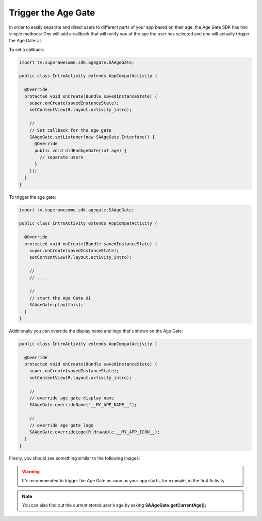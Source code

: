 Trigger the Age Gate
====================

In order to easily separate and direct users to different parts of your app based on their age, the Age Gate SDK has two simple methods:
One will add a callback that will notify you of the age the user has selected and one will actually trigger the Age Gate UI.

To set a callback:

.. code-block:: java

    import tv.superawesome.sdk.agegate.SAAgeGate;

    public class IntroActivity extends AppCompatActivity {

      @Override
      protected void onCreate(Bundle savedInstanceState) {
        super.onCreate(savedInstanceState);
        setContentView(R.layout.activity_intro);

        //
        // Set callback for the age gate
        SAAgeGate.setListener(new SAAgeGate.Interface() {
          @Override
          public void didEndAgeGate(int age) {
            // separate users
          }
        });
      }
    }

To trigger the age gate:

.. code-block:: java

  import tv.superawesome.sdk.agegate.SAAgeGate;

  public class IntroActivity extends AppCompatActivity {

    @Override
    protected void onCreate(Bundle savedInstanceState) {
      super.onCreate(savedInstanceState);
      setContentView(R.layout.activity_intro);

      //
      // ....

      //
      // start the Age Gate UI
      SAAgeGate.play(this);
    }
  }

Additionally you can override the display name and logo that's shown on the Age Gate:

.. code-block:: java

  public class IntroActivity extends AppCompatActivity {

    @Override
    protected void onCreate(Bundle savedInstanceState) {
      super.onCreate(savedInstanceState);
      setContentView(R.layout.activity_intro);

      //
      // override age gate display name
      SAAgeGate.overrideName("__MY_APP_NAME__");

      //
      // override age gate logo
      SAAgeGate.overrideLogo(R.drawable.__MY_APP_ICON__);
    }
  }

Finally, you should see something similar to the following images:

.. image:: img/AgeGate_1.png
.. image:: img/AgeGate_2.png

.. warning:: It's recommended to trigger the Age Gate as soon as your app starts, for example, in the first Activity.

.. note:: You can also find out the current stored user's age by asking **SAAgeGate.getCurrentAge();**
